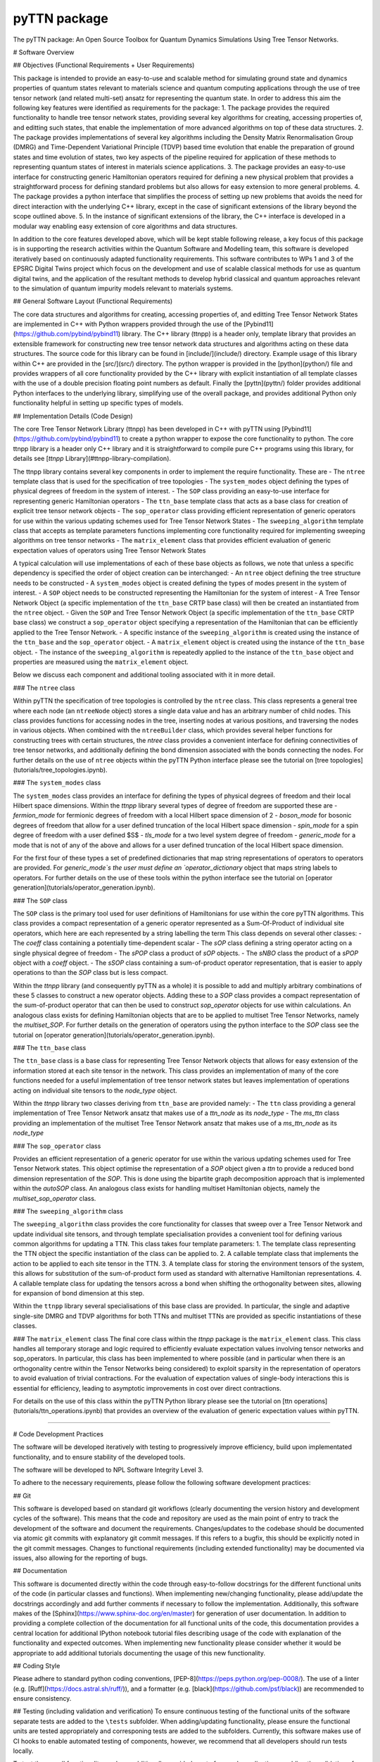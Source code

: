 pyTTN package
=============

The pyTTN package: An Open Source Toolbox for Quantum Dynamics Simulations Using Tree Tensor Networks.


# Software Overview

## Objectives (Functional Requirements + User Requirements)

This package is intended to provide an easy-to-use and scalable method for simulating ground state and dynamics properties of quantum states relevant to materials science and quantum computing applications through the use of tree tensor network (and related multi-set) ansatz for representing the quantum state.  In order to address this aim the following key features were identified as requirements for the package:
1. The package provides the required functionality to handle tree tensor network states, providing several key algorithms for creating, accessing properties of, and editting such states, that enable the implementation of more advanced algorithms on top of these data structures.  
2. The package provides implementations of several key algorithms including the Density Matrix Renormalisation Group (DMRG) and Time-Dependent Variational Principle (TDVP) based time evolution that enable the preparation of ground states and time evolution of states, two key aspects of the pipeline required for application of these methods to representing quantum states of interest in materials science applications.
3. The package provides an easy-to-use interface for constructing generic Hamiltonian operators required for defining a new physical problem that provides a straightforward process for defining standard problems but also allows for easy extension to more general problems.
4. The package provides a python interface that simplifies the process of setting up new problems that avoids the need for direct interaction with the underlying C++ library, except in the case of significant extensions of the library beyond the scope outlined above.
5. In the instance of significant extensions of the library, the C++ interface is developed in a modular way enabling easy extension of core algorithms and data structures.

In addition to the core features developed above, which will be kept stable following release,  a key focus of this package is in supporting the research activities within the Quantum Software and Modelling team, this software is developed iteratively based on continuously adapted functionality requirements. This software contributes to WPs 1 and 3 of the EPSRC Digital Twins project which focus on the development and use of scalable classical methods for use as quantum digital twins, and the application of the resultant methods to develop hybrid classical and quantum approaches relevant to the simulation of quantum impurity models relevant to materials systems.

## General Software Layout (Functional Requirements)

The core data structures and algorithms for creating, accessing properties of, and editting Tree Tensor Network States are implemented in C++ with Python wrappers provided through the use of the [Pybind11](https://github.com/pybind/pybind11) library.  The C++ library (ttnpp) is a header only, template library that provides an extensible framework for constructing new tree tensor network data structures and algorithms acting on these data structures. The source code for this library can be found in [include/](include/) directory.  Example usage of this library within C++ are provided in the [src/](src/) directory.  The python wrapper is provided in the [python](python/) file and provides wrappers of all core functionality provided by the C++ library with explicit instantiation of all template classes with the use of a double precision floating point numbers as default.  Finally the [pyttn](pyttn/) folder provides additional Python interfaces to the underlying library, simplifying use of the overall package, and provides additional Python only functionality helpful in setting up specific types of models.

## Implementation Details (Code Design)

The core Tree Tensor Network Library (ttnpp) has been developed in C++ with pyTTN using [Pybind11](https://github.com/pybind/pybind11) to create a python wrapper to expose the core functionality to python.  The core ttnpp library is a header only C++ library and it is straightforward to compile pure C++ programs using this library, for details see [`ttnpp` Library](#ttnpp-library-compilation).

The ttnpp library contains several key components in order to implement the require functionality.  These are
- The ``ntree`` template class that is used for the specification of tree topologies
- The ``system_modes`` object defining the types of physical degrees of freedom in the system of interest.
- The ``SOP`` class providing an easy-to-use interface for representing generic Hamiltonian operators
- The ``ttn_base`` template class that acts as a base class for creation of explicit tree tensor network objects
- The ``sop_operator`` class providing efficient representation of generic operators for use within the various updating schemes used for Tree Tensor Network States
- The ``sweeping_algorithm`` template class that accepts as template parameters functions implementing core functionality required for implementing sweeping algorithms on tree tensor networks
- The ``matrix_element`` class that provides efficient evaluation of generic expectation values of operators using Tree Tensor Network States

A typical calculation will use implementations of each of these base objects as follows, we note that unless a specific dependency is specified the order of object creation can be interchanged:
- An ``ntree`` object defining the tree structure needs to be constructed
- A ``system_modes`` object is created defining the types of modes present in the system of interest.
- A ``SOP`` object needs to be constructed representing the Hamiltonian for the system of interest
- A Tree Tensor Network Object (a specific implementation of the ``ttn_base`` CRTP base class) will then be created an instantiated from the ``ntree`` object.
- Given the ``SOP`` and Tree Tensor Network Object (a specific implementation of the ``ttn_base`` CRTP base class) we construct a ``sop_operator`` object specifying a representation of the Hamiltonian that can be efficiently applied to the Tree Tensor Network.
- A specific instance of the ``sweeping_algorithm`` is created using the instance of the ``ttn_base`` and the ``sop_operator`` object.
- A ``matrix_element`` object is created using the instance of the ``ttn_base`` object.
- The instance of the ``sweeping_algorithm`` is repeatedly applied to the instance of the ``ttn_base`` object and properties are measured using the ``matrix_element`` object.

Below we discuss each component and additional tooling associated with it in more detail.



### The ``ntree`` class

Within pyTTN the specification of tree topologies is controlled by the ``ntree`` class.  This class represents a general tree where each node (an ``ntreeNode`` object) stores a single data value and has an arbitrary number of child nodes.  This class provides functions for accessing nodes in the tree, inserting nodes at various positions, and traversing the nodes in various objects.  When combined with the ``ntreeBuilder`` class, which provides several helper functions for constructing trees with certain structures, the `ntree` class provides a convenient interface for defining connectivities of tree tensor networks, and additionally defining the bond dimension associated with the bonds connecting the nodes. For further details on the use of ``ntree`` objects within the pyTTN Python interface please see the tutorial on [tree topologies](tutorials/tree_topologies.ipynb).


### The ``system_modes`` class

The ``system_modes`` class provides an interface for defining the types of physical degrees of freedom and their local Hilbert space dimensions.  Within the `ttnpp` library several types of degree of freedom are supported these are
- `fermion_mode` for fermionic degrees of freedom with a local Hilbert space dimension of 2
- `boson_mode` for bosonic degrees of freedom that allow for a user defined truncation of the local Hilbert space dimension
- `spin_mode` for a spin degree of freedom with a user defined $S$
- `tls_mode` for a two level system degree of freedom
- `generic_mode` for a mode that is not of any of the above and allows for a user defined truncation of the local Hilbert space dimension.

For the first four of these types a set of predefined dictionaries that map string representations of operators to operators are provided.  For `generic_mode`s the user must define an `operator_dictionary` object that maps string labels to operators.  For further details on the use of these tools within the python interface see the tutorial on [operator generation](tutorials/operator_generation.ipynb).

### The ``SOP`` class

The ``SOP`` class is the primary tool used for user definitions of Hamiltonians for use within the core pyTTN algorithms.  This class provides a compact representation of a generic operator represented as a Sum-Of-Product of individual site operators, which here are each represented by a string labelling the term This class depends on several other classes:
- The `coeff` class containing a potentially time-dependent scalar
- The `sOP` class defining a string operator acting on a single physical degree of freedom
- The `sPOP` class a product of `sOP` objects.
- The `sNBO` class the product of a `sPOP` object with a `coeff` object.
- The `sSOP` class containing a sum-of-product operator representation, that is easier to apply operations to than the `SOP` class but is less compact.

Within the `ttnpp` library (and consequently pyTTN as a whole) it is possible to add and multiply arbitrary combinations of these 5 classes to construct a new operator objects.  Adding these to a `SOP` class provides a compact representation of the sum-of-product operator that can then be used to construct `sop_operator` objects for use within calculations.  An analogous class exists for defining Hamiltonian objects that are to be applied to multiset Tree Tensor Networks, namely the `multiset_SOP`.  For further details on the generation of operators using the python interface to the `SOP` class see the tutorial on [operator generation](tutorials/operator_generation.ipynb).

### The ``ttn_base`` class

The ``ttn_base`` class is a base class for representing Tree Tensor Network objects that allows for easy extension of the information stored at each site tensor in the network.  This class provides an implementation of many of the core functions needed for a useful implementation of tree tensor network states but leaves implementation of operations acting on individual site tensors to the `node_type` object.

Within the `ttnpp` library two classes deriving from ``ttn_base`` are provided namely:
- The ``ttn`` class providing a general implementation of Tree Tensor Network ansatz that makes use of a `ttn_node` as its `node_type`
- The `ms_ttn` class providing an implementation of the multiset Tree Tensor Network ansatz that makes use of a `ms_ttn_node` as its `node_type`

### The ``sop_operator`` class

Provides an efficient representation of a generic operator for use within the various updating schemes used for Tree Tensor Network states.  This object optimise the representation of a `SOP` object given a `ttn` to provide a reduced bond dimension representation of the `SOP`.  This is done using the bipartite graph decomposition approach that is implemented within the `autoSOP` class.  An analogous class exists for handling multiset Hamiltonian objects, namely the `multiset_sop_operator` class.

### The ``sweeping_algorithm`` class

The ``sweeping_algorithm`` class provides the core functionality for classes that sweep over a Tree Tensor Network and update individual site tensors, and through template specialisation provides a convenient tool for defining various common algorithms for updating a TTN.  This class takes four template parameters:
1. The template class representing the TTN object the specific instantiation of the class can be applied to.
2. A callable template class that implements the action to be applied to each site tensor in the TTN.
3. A template class for storing the environment tensors of the system, this allows for substitution of the sum-of-product form used as standard with alternative Hamiltonian representations.
4. A callable template class for updating the tensors across a bond when shifting the orthogonality between sites, allowing for expansion of bond dimension at this step.

Within the ``ttnpp`` library several specialisations of this base class are provided.  In particular, the single and adaptive single-site DMRG and TDVP algorithms for both TTNs and multiset TTNs are provided as specific instantiations of these classes.  

### The ``matrix_element`` class 
The final core class within the `ttnpp` package is the ``matrix_element`` class.  This class handles all temporary storage and logic required to efficiently evaluate expectation values involving tensor networks and sop_operators.  In particular, this class has been implemented to where possible (and in particular when there is an orthogonality centre within the Tensor Networks being considered) to exploit sparsity in the representation of operators to avoid evaluation of trivial contractions.  For the evaluation of expectation values of single-body interactions this is essential for efficiency, leading to asymptotic improvements in cost over direct contractions.  

For details on the use of this class within the pyTTN Python library please see the tutorial on [ttn operations](tutorials/ttn_operations.ipynb) that provides an overview of the evaluation of generic expectation values within pyTTN.

-------------------------------------------------------------------------------

# Code Development Practices

The software will be developed iteratively with testing to progressively improve efficiency, build upon implementated functionality, and to ensure stability of the developed tools.

The software will be developed to NPL Software Integrity Level 3.

To adhere to the necessary requirements, please follow the following software development practices:

## Git

This software is developed based on standard git workflows (clearly documenting the version history and development cycles of the software).  This means that the code and repository are used as the main point of entry to track the development of the software and document the requirements.  Changes/updates to the codebase should be documented via atomic git commits with explanatory git commit messages.  If this refers to a bugfix, this should be explicitly noted in the git commit messages.  Changes to functional requirements (including extended functionality) may be documented via issues, also allowing for the reporting of bugs.

## Documentation

This software is documented directly within the code through easy-to-follow docstrings for the different functional units of the code (in particular classes and functions).  When implementing new/changing  functionality, please add/update the docstrings accordingly and add further comments if necessary to follow the implementation.  Additionally, this software makes of the [Sphinx](https://www.sphinx-doc.org/en/master) for generation of user documentation.  In addition to providing a complete collection of the documentation for all functional units of the code, this documentation provides a central location for additional IPython notebook tutorial files describing usage of the code with explanation of the functionality and expected outcomes.  When implementing new functionality please consider whether it would be appropriate to add additional tutorials documenting the usage of this new functionality.

## Coding Style

Please adhere to standard python coding conventions, [PEP-8](https://peps.python.org/pep-0008/).  The use of a linter (e.g. [Ruff](https://docs.astral.sh/ruff/)), and a formatter (e.g. [black](https://github.com/psf/black)) are recommended to ensure consistency.

## Testing (including validation and verification)
To ensure continuous testing of the functional units of the software separate tests are added to the ``\tests`` subfolder.  When adding/updating functionality, please ensure the functional units are tested appropriately and corresponing tests are added to the subfolders.  Currently, this software makes use of CI hooks to enable automated testing of components, however, we recommend that all developers should run tests locally.

To test the overall functionality, we have additionally provided a set of example applications enabling the validation of core features of the pyTTN library
- [Non-adiabatic dynamics of 24-mode pyrazine](examples/pyrazine/)
- [Exciton dynamics in a $n$-oligothiophene donor-C<sub>60</sub> fullerene acceptor system](examples/p3ht_pcbm_heterojunction/)
- Dynamics of quantum systems coupled to a [bosonic](examples/spin_boson_model/) or [fermionic](examples/anderson_impurity_model) environment
- Interacting [chains](examples/dissipative_spin_models/chain/) and [trees](examples/dissipative_spin_models/cayley_tree/) of open quantum systems

The expected results obtained from running these examples are presented in the [pyTTN paper](), and all datasets producing these results are available in the [data repository]().

## Code Review

Code review will be performed regularly by members of the team and will be led by the lead developer.  Code reviews are performed via GitLab pull requests.  Previous code reviews can be found via.

-------------------------------------------------------------------------------
